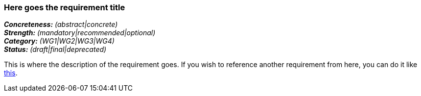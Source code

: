 === Here goes the requirement title

[%hardbreaks]
[small]#*_Concreteness:_* __(abstract|concrete)__#
[small]#*_Strength:_*     __(mandatory|recommended|optional)__#
[small]#*_Category:_*     __(WG1|WG2|WG3|WG4)__#
[small]#*_Status:_*       __(draft|final|deprecated)__#

This is where the description of the requirement goes. If you wish to reference another requirement from here, you can do it like link:{include-dir}req/1.adoc[this].
